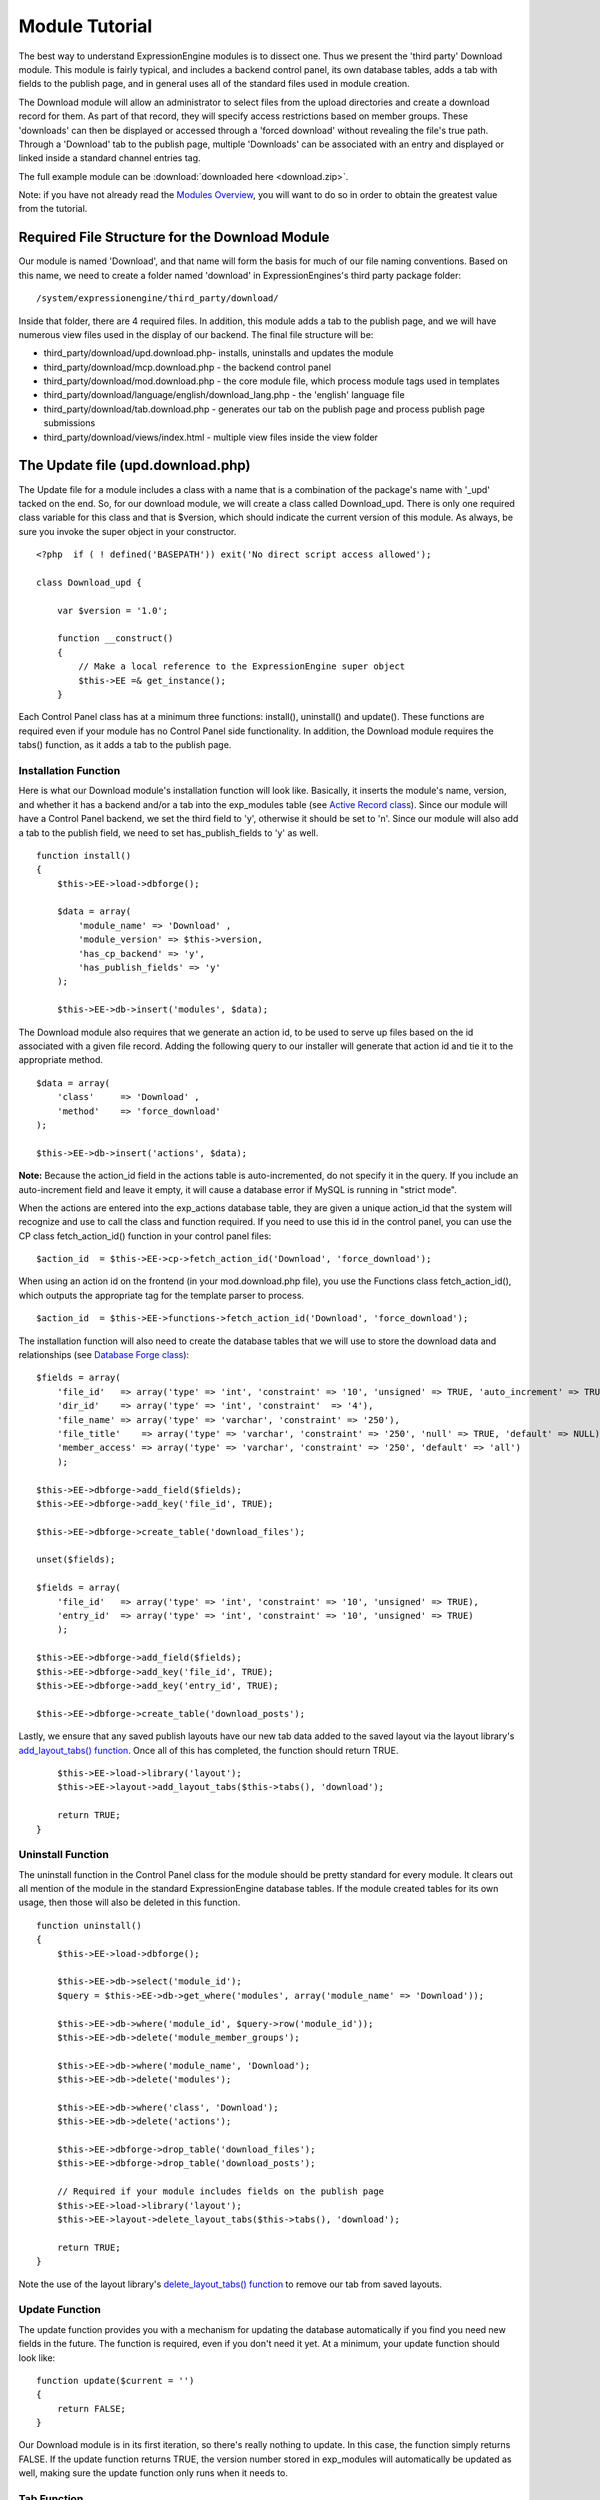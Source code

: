 Module Tutorial
===============

The best way to understand ExpressionEngine modules is to dissect one.
Thus we present the 'third party' Download module. This module is fairly
typical, and includes a backend control panel, its own database tables,
adds a tab with fields to the publish page, and in general uses all of
the standard files used in module creation.

The Download module will allow an administrator to select files from the
upload directories and create a download record for them. As part of
that record, they will specify access restrictions based on member
groups. These 'downloads' can then be displayed or accessed through a
'forced download' without revealing the file's true path. Through a
'Download' tab to the publish page, multiple 'Downloads' can be
associated with an entry and displayed or linked inside a standard
channel entries tag.

The full example module can be :download:`downloaded here <download.zip>`.

Note: if you have not already read the `Modules
Overview <./modules.html>`_, you will want to do so in order to obtain
the greatest value from the tutorial.


         

            

         

Required File Structure for the Download Module
-----------------------------------------------

Our module is named 'Download', and that name will form the basis for
much of our file naming conventions. Based on this name, we need to
create a folder named 'download' in ExpressionEngines's third party
package folder::

	/system/expressionengine/third_party/download/

Inside that folder, there are 4 required files. In addition, this module
adds a tab to the publish page, and we will have numerous view files
used in the display of our backend. The final file structure will be:

-  third\_party/download/upd.download.php- installs, uninstalls and
   updates the module
-  third\_party/download/mcp.download.php - the backend control panel
-  third\_party/download/mod.download.php - the core module file, which
   process module tags used in templates
-  third\_party/download/language/english/download\_lang.php - the
   'english' language file
-  third\_party/download/tab.download.php - generates our tab on the
   publish page and process publish page submissions
-  third\_party/download/views/index.html - multiple view files inside
   the view folder

The Update file (upd.download.php)
----------------------------------

The Update file for a module includes a class with a name that is a
combination of the package's name with '\_upd' tacked on the end. So,
for our download module, we will create a class called Download\_upd.
There is only one required class variable for this class and that is
$version, which should indicate the current version of this module. As
always, be sure you invoke the super object in your constructor.

::

    <?php  if ( ! defined('BASEPATH')) exit('No direct script access allowed');

    class Download_upd { 

        var $version = '1.0'; 
         
        function __construct() 
        { 
            // Make a local reference to the ExpressionEngine super object
            $this->EE =& get_instance();
        } 

Each Control Panel class has at a minimum three functions: install(),
uninstall() and update(). These functions are required even if your
module has no Control Panel side functionality. In addition, the
Download module requires the tabs() function, as it adds a tab to the
publish page.

Installation Function
~~~~~~~~~~~~~~~~~~~~~

Here is what our Download module's installation function will look like.
Basically, it inserts the module's name, version, and whether it has a
backend and/or a tab into the exp\_modules table (see `Active Record
class <http://codeigniter.com/user_guide/database/active_record.html>`_).
Since our module will have a Control Panel backend, we set the third
field to 'y', otherwise it should be set to 'n'. Since our module will
also add a tab to the publish field, we need to set has\_publish\_fields
to 'y' as well.

::

    function install() 
    {
        $this->EE->load->dbforge();

        $data = array(
            'module_name' => 'Download' ,
            'module_version' => $this->version,
            'has_cp_backend' => 'y',
            'has_publish_fields' => 'y'
        );

        $this->EE->db->insert('modules', $data);

The Download module also requires that we generate an action id, to be
used to serve up files based on the id associated with a given file
record. Adding the following query to our installer will generate that
action id and tie it to the appropriate method.

::

        $data = array(
            'class'     => 'Download' ,
            'method'    => 'force_download'
        );

        $this->EE->db->insert('actions', $data);

**Note:** Because the action\_id field in the actions table is
auto-incremented, do not specify it in the query. If you include an
auto-increment field and leave it empty, it will cause a database error
if MySQL is running in "strict mode".

When the actions are entered into the exp\_actions database table, they
are given a unique action\_id that the system will recognize and use to
call the class and function required. If you need to use this id in the
control panel, you can use the CP class fetch\_action\_id() function in
your control panel files:

::

    $action_id  = $this->EE->cp->fetch_action_id('Download', 'force_download');

When using an action id on the frontend (in your mod.download.php file),
you use the Functions class fetch\_action\_id(), which outputs the
appropriate tag for the template parser to process.

::

    $action_id  = $this->EE->functions->fetch_action_id('Download', 'force_download');

The installation function will also need to create the database tables
that we will use to store the download data and relationships (see
`Database Forge
class <http://codeigniter.com/user_guide/database/forge.html>`_):

::

        $fields = array(
            'file_id'   => array('type' => 'int', 'constraint' => '10', 'unsigned' => TRUE, 'auto_increment' => TRUE),
            'dir_id'    => array('type' => 'int', 'constraint'  => '4'),
            'file_name' => array('type' => 'varchar', 'constraint' => '250'),
            'file_title'    => array('type' => 'varchar', 'constraint' => '250', 'null' => TRUE, 'default' => NULL),
            'member_access' => array('type' => 'varchar', 'constraint' => '250', 'default' => 'all')
            );

        $this->EE->dbforge->add_field($fields);
        $this->EE->dbforge->add_key('file_id', TRUE);

        $this->EE->dbforge->create_table('download_files');
            
        unset($fields);
            
        $fields = array(
            'file_id'   => array('type' => 'int', 'constraint' => '10', 'unsigned' => TRUE),
            'entry_id'  => array('type' => 'int', 'constraint' => '10', 'unsigned' => TRUE)
            );

        $this->EE->dbforge->add_field($fields);
        $this->EE->dbforge->add_key('file_id', TRUE);
        $this->EE->dbforge->add_key('entry_id', TRUE);

        $this->EE->dbforge->create_table('download_posts');     

Lastly, we ensure that any saved publish layouts have our new tab data
added to the saved layout via the layout library's `add\_layout\_tabs()
function <./usage/layout.html#publish_layout>`_. Once all of this has
completed, the function should return TRUE.

::

        $this->EE->load->library('layout');
        $this->EE->layout->add_layout_tabs($this->tabs(), 'download');

        return TRUE;
    }

Uninstall Function
~~~~~~~~~~~~~~~~~~

The uninstall function in the Control Panel class for the module should
be pretty standard for every module. It clears out all mention of the
module in the standard ExpressionEngine database tables. If the module
created tables for its own usage, then those will also be deleted in
this function.

::

    function uninstall()
    {
        $this->EE->load->dbforge();

        $this->EE->db->select('module_id');
        $query = $this->EE->db->get_where('modules', array('module_name' => 'Download'));

        $this->EE->db->where('module_id', $query->row('module_id'));
        $this->EE->db->delete('module_member_groups');

        $this->EE->db->where('module_name', 'Download');
        $this->EE->db->delete('modules');

        $this->EE->db->where('class', 'Download');
        $this->EE->db->delete('actions');

        $this->EE->dbforge->drop_table('download_files');
        $this->EE->dbforge->drop_table('download_posts');       

        // Required if your module includes fields on the publish page
        $this->EE->load->library('layout');
        $this->EE->layout->delete_layout_tabs($this->tabs(), 'download');

        return TRUE;
    }
     

Note the use of the layout library's `delete\_layout\_tabs()
function <./usage/layout.html#publish_layout>`_ to remove our tab from
saved layouts.

Update Function
~~~~~~~~~~~~~~~

The update function provides you with a mechanism for updating the
database automatically if you find you need new fields in the future.
The function is required, even if you don't need it yet. At a minimum,
your update function should look like:

::

    function update($current = '')
    {
        return FALSE;
    }

Our Download module is in its first iteration, so there's really nothing
to update. In this case, the function simply returns FALSE. If the
update function returns TRUE, the version number stored in exp\_modules
will automatically be updated as well, making sure the update function
only runs when it needs to.

Tab Function
~~~~~~~~~~~~

On install and uninstall, we called the tabs() function when updating
custom publish page layouts. This function returns a multidimensional
associative array. The top level key is the name of the tab. Within that
array, each field name acts is a key, and contains the default display
states to be added to any existing custom layouts:

::

    function tabs()
    {
        $tabs['download'] = array(
            'download_field_ids'    => array(
                        'visible'   => 'true',
                        'collapse'  => 'false',
                        'htmlbuttons'   => 'false',
                        'width'     => '100%'
                        )
            );  
                    
        return $tabs;   
    }   

The Language File (download\_lang.php)
--------------------------------------

The Language file contains no classes, simply an array named $lang,
which is used along with the Language class to display text on a page in
whatever language is selected in the user's account settings. There are
two required lines in the language file for each module, which allows
the name and description of the module to be viewable on the MODULES
page. In addition, the Download module requires a number of key => value
pairs for use in the control panel as well as frontend error display
(see the file).

The Control Panel file (mcp.download.php)
-----------------------------------------

The Control Panel file for a module includes a class with a name that is
a combination of the package's name with '\_mcp' tacked on the end. So,
for our Download module, we will create a class called Download\_mcp.
There are no required class variables, though don't forget to call the
super object in your constructor. Because the module requires multiple
pages, a link to the 'Add Files' page is added to the fourth level
navigation using the set\_right\_nav function.

::

    function __construct()
    {
        $this->EE =& get_instance();

        $this->EE->cp->set_right_nav(array(
                'add_download'  => BASE.AMP.'C=addons_modules'.AMP.'M=show_module_cp'
                    .AMP.'module=download'.AMP.'method=file_browse'
                ));
    }

Module's Control Panel Homepage
-------------------------------

By default, if you do not specify a method in your url, ExpressionEngine
will attempt to load an index function, thus we make the index() our
module homepage. This page is fairly typical- a list of all existing
download records with the file name, assigned title, allowed member
groups, and a checkbox to allow editing/deleting of records. Let's start
with a simplified example, one where we leave the javascript
embellishments out for now.

The function starts by loading the libraries and helpers required later,
and defines some initial variables that will be used in the view file.
Also note the use of the CP set\_variable method to set our page title:

::

    function index() 
    {
        $this->EE->load->library('javascript');
        $this->EE->load->library('table');
        $this->EE->load->helper('form');

        $this->EE->cp->set_variable('cp_page_title', $this->EE->lang->line('download_module_name'));

        $vars['action_url'] = 'C=addons_modules'.AMP.'M=show_module_cp'.AMP.'module=download'.AMP.'method=edit_downloads';
        $vars['form_hidden'] = NULL;
        $vars['files'] = array();
            
        $vars['options'] = array(
                    'edit'  => lang('edit_selected'),
                    'delete'    => lang('delete_selected')
                    );      

Because we may need to paginate our list of files, we need to check for
the row number indicator and then use this in our main query. Make sure
to use the `active record
class <http://codeigniter.com/user_guide/database/active_record.html>`_
when constructing your queries. This will enable your queries to work as
support for more database types are added.

::

           
        if ( ! $rownum = $this->EE->input->get_post('rownum'))
        {       
            $rownum = 0;
        }

        $this->EE->db->order_by("file_id", "desc"); 
        $query = $this->EE->db->get('download_files', $this->perpage, $rownum); 

We then loop through the query results and format a $vars['files'] array
for easy use in our view file:

::

        // get all member groups for the dropdown list
        $member_groups = $this->EE->member_model->get_member_groups();
            
        foreach($member_groups->result() as $group)
        {
            $member_group[$group->group_id] = $group->group_title;
        }

        foreach($query->result_array() as $row)
        {
            $vars['files'][$row['file_id']]['entry_title'] = $row['file_title'];
            $vars['files'][$row['file_id']]['edit_link'] = BASE.AMP.'C=addons_modules'.AMP
                .'M=show_module_cp'.AMP.'module=download'.AMP.'method=edit_downloads'.AMP.'file_id='.$row['file_id'];
            $vars['files'][$row['file_id']]['dir_id'] = $row['dir_id'];
            $vars['files'][$row['file_id']]['file_name'] = $row['file_name'];
            $vars['files'][$row['file_id']]['file_title'] = $row['file_title'];
                    
            $access = '';
            $member_access = explode('|', $row['member_access']);
                    
            foreach ($member_access as $group_id)
            {
                $access .= (isset($member_group[$group_id])) ? $member_group[$group_id] : $group_id;
                $access .= ', ';
            }

            $vars['files'][$row['file_id']]['member_access'] = rtrim($access, ', ');

            // Toggle checkbox
            $vars['files'][$row['file_id']]['toggle'] = array(
                                    'name'      => 'toggle[]',
                                    'id'        => 'edit_box_'.$row['file_id'],
                                    'value'     => $row['file_id'],
                                    'class'     =>'toggle'
                                    );
        }

All our variables aside from pagination are now in place. We need to
check our total number of files, configure our pagination, and then load
our view file. There's no need to create a separate function for our
pagination configuration. However, it makes this example a bit more
simple and reduces redundancy if you have multiple functions that you
need to paginate.

::

        //  Check for pagination
        $total = $this->EE->db->count_all('download_files');

        // Pass the relevant data to the paginate class so it can display the "next page" links
        $this->EE->load->library('pagination');
        $p_config = $this->pagination_config('index', $total);

        $this->EE->pagination->initialize($p_config);

        $vars['pagination'] = $this->EE->pagination->create_links();

        return $this->EE->load->view('index', $vars, TRUE);
    }

Here's the abstracted pagination\_config method used by the above:

::

    function pagination_config($method, $total_rows)
    {
        // Pass the relevant data to the paginate class
        $config['base_url'] = BASE.AMP.'C=addons_modules'.AMP.'M=show_module_cp'.AMP.'module=download'.AMP.'method='.$method;
        $config['total_rows'] = $total_rows;
        $config['per_page'] = $this->perpage;
        $config['page_query_string'] = TRUE;
        $config['query_string_segment'] = 'rownum';
        $config['full_tag_open'] = '<p id="paginationLinks">';
        $config['full_tag_close'] = '</p>';
        $config['prev_link'] = '<img src="'.$this->EE->cp->cp_theme_url.'images/pagination_prev_button.gif" width="13" height="13" alt="<" />';
        $config['next_link'] = '<img src="'.$this->EE->cp->cp_theme_url.'images/pagination_next_button.gif" width="13" height="13" alt=">" />';
        $config['first_link'] = '<img src="'.$this->EE->cp->cp_theme_url.'images/pagination_first_button.gif" width="13" height="13" alt="< <" />';
        $config['last_link'] = '<img src="'.$this->EE->cp->cp_theme_url.'images/pagination_last_button.gif" width="13" height="13" alt="> >" />';

        return $config;
    }

Javascript
----------

While it is preferable that your module work for users who disable
javascript, you may well want to provide increased functionality for the
majority of users who don't. ExpressionEngine 2.x includes both its own
JavaScript library as well as the `The jQuery <http://jquery.com/>`_
JavaScript library, enabling developers to easily include JavaScript
enhancements. In the final version of our Download modules index
function, there is the ability to 'toggle all' checkboxes as well as an
enhanced table presentation that allows ajax sorting of columns as well
as pagination.

Adding 'toggle all' functionality is a simple matter:

::

    $this->EE->javascript->output(array(
        '$(".toggle_all").toggle(
            function(){
                $("input.toggle").each(function() {
                    this.checked = true;
                });
            }, function (){
                var checked_status = this.checked;
                $("input.toggle").each(function() {
                    this.checked = false;
                });
            }
        );'
    )
    );

In order to add the sortable ajax paginated table, we make use of the
`DataTables jQuery plugin <http://www.datatables.net/>`_. When using a
plugin, it must first be loaded:

::

    $this->EE->cp->add_js_script(array('plugin' => 'dataTables'));

The details of how to use this particular plugin can be seen in the
attached module files, and in this case, the bulk of the coding is again
abstracted to the ajax\_filters() function:

::

    $this->EE->javascript->output($this->ajax_filters('edit_items_ajax_filter', 4));

In order to display the javascript, the last step is to compile it:

::

    $this->EE->javascript->compile();

The View files
--------------

Given the complexity of our backend pages, we use view files to handle
the display and formatting as seen in the index() above:

::

    return $this->EE->load->view('index', $vars, TRUE);    

This would return the index.php view page, located in a **views**
folder:

::

    <?php if (count($files) > 0): ?>
    <?=form_open($action_url, '', $form_hidden)?>


    <?php
        $this->table->set_template($cp_table_template);
        $this->table->set_heading(
            lang('file_title'),
            lang('file_name'),
            lang('access'),
            form_checkbox('select_all', 'true', FALSE, 'class="toggle_all" id="select_all"'));

        foreach($files as $file)
        {
            $this->table->add_row(
                    '<a href="'.$file['edit_link'].'">'.$file['file_name'].'</a>',
                    $file['file_title'],
                    $file['member_access'],
                    form_checkbox($file['toggle'])
                );
        }

    echo $this->table->generate();

    ?>

    <div class="tableFooter">
        <div class="tableSubmit">
            <?=form_submit(array('name' => 'submit', 'value' => lang('submit'), 'class' => 'submit')).NBS.NBS.form_dropdown('action', $options)?>
        </div>

        <span class="js_hide"><?=$pagination?></span>  
        <span class="pagination" id="filter_pagination"></span>
    </div>   

    <?=form_close()?>

    <?php else: ?>
    <?=lang('no_matching_files')?>
    <?php endif; ?>  

It is recommended that in view pages only, you use the `PHP's alternate
syntax <./guidelines/view_php_syntax.html>`_ in your views, as it makes
them easier to read and limits the amount of php. If this is not
supported by your server, ExpressionEngine will automatically rewrite
the tags.

This is a fairly complex page, but it is easy to change the layout and
style, even for someone who isn't a PHP pro. The view uses the table
class to generate tables, though pure html would work just as well. It
also uses the form helper to create certain form elements. While not
required, the form helper is strongly recommended. All that is needed to
make this page work is for the function loading it to pass an array with
all of the variables used by the view.

The Tab File (tab.download.php)
-------------------------------

Because our module adds a tab to the publish page, it will need to
include the optional Tab file:

::

    <?php if ( ! defined('BASEPATH')) exit('No direct script access allowed');

    class Download_tab {

        function __construct()
        {
            // Make a local reference to the ExpressionEngine super object
            $this->EE =& get_instance();
        }

The tab class must include 4 required functions: publish\_tabs(),
validate\_publish(), publish\_data\_db() and
publish\_data\_delete\_db().

Publish Tabs Function
~~~~~~~~~~~~~~~~~~~~~

This required function allows you to create the fields on the publish
page. In this case, there is only a single multiselect field named
'download\_field\_ids'. The field is populated by the existing file
records.

::

        function publish_tabs($channel_id, $entry_id = '')
        {
            $settings = array();
            $selected = array();
            $existing_files = array();

            $query = $this->EE->db->get('download_files');
            
            foreach ($query->result() as $row)
            {
                $existing_files[$row->file_id] = $row->file_name;
            }

            if ($entry_id != '')
            {
                $query = $this->EE->db->get_where('download_posts', array('entry_id' => $entry_id));

                foreach ($query->result() as $row)
                {
                    $selected[] = $row->file_id;
                }
            }

            $id_instructions = lang('id_field_instructions');
            
            // Load the module lang file for the field label
            $this->EE->lang->loadfile('download');

            $settings[] = array(
                    'field_id'      => 'download_field_ids',
                    'field_label'       => $this->EE->lang->line('download_files'),
                    'field_required'    => 'n',
                    'field_data'        => $selected,               
                    'field_list_items'  => $existing_files,
                    'field_fmt'     => '',
                    'field_instructions'    => $id_instructions,
                    'field_show_fmt'    => 'n',
                    'field_pre_populate'    => 'n',
                    'field_text_direction'  => 'ltr',
                    'field_type'        => 'multi_select'
                );

            return $settings;
        }

Publish Validation Function
~~~~~~~~~~~~~~~~~~~~~~~~~~~

The validation function allows you to validate the data for your publish
page fields prior to any publish data being entered or updated. It has
one parameter, $params, which is an associative array of all the data
available. The download module doesn't require any validation, so can
simply return FALSE.

Publish Data Function
~~~~~~~~~~~~~~~~~~~~~

The publish data function allows you to manipulate the submitted data
after the main data entry has occurred. Typically this will involve
creating a record in the module's database, as is the case here. The
single parameter is an associative array, the top level arrays
consisting of: 'meta', 'data', 'mod\_data', and 'entry\_id'.

::

       
        function publish_data_db($params)
        {
            // Remove existing
            $this->EE->db->where('entry_id', $params['entry_id']);
            $this->EE->db->delete('download_posts'); 

            if (isset($params['mod_data']['download_field_ids']) && 
                is_array($params['mod_data']['download_field_ids']) &&
                count($params['mod_data']['download_field_ids']) > 0)
            {       
                foreach ($params['mod_data']['download_field_ids'] as $val)
                {
                    $data = array(
                        'entry_id' => $params['entry_id'],
                        'file_id' => $val
                        );
                }

                $this->EE->db->insert('download_posts', $data); 
            }
        }

Publish Data Delete Function
~~~~~~~~~~~~~~~~~~~~~~~~~~~~

This function is called when entries are deleted, and allows you to
synchronize your module tables and make any other adjustments necessary
when an entry that may be associated with module data is deleted. In the
case of the Download module, we need to remove any records for deleted
entry ids from our exp\_download\_posts table:

::

        function publish_data_delete_db($params)
        {
            // Remove existing
            $this->EE->db->where_in('entry_id', $params['entry_ids']);
            $this->EE->db->delete('download_posts'); 
        }

The Core Module file (mod.download.php)
---------------------------------------

In ExpressionEngine, a typical module or plugin tag has an appearance
similar to this:

::

    {exp:module_name:method}

Our Download module's main tag is a tag pair, designed to be nested
inside a channel entries tag. The tag has a required parameter
'entry\_id', and an optional 'limit' parameter. Thus all download images
associated with a given entry can be displayed along with the entry's
standard data:

::

    {exp:channel:entries limit="10"}
    {title}
                
    {exp:download:entries entry_id="{entry_id}"}
    {file_title} - {file_download}
    {/exp:download:entries}

    {/exp:channel:entries}

The Core Module file is called by any tag that designates the 'download'
module. The file consists of a class using the same name of the module
and containing at least one class variable, $return\_data, which will
contain the module's outputted content and is retrieved by the Template
parser after the module is done processing. The basic class at this
point looks like:

::

    <?php if ( ! defined('BASEPATH')) exit('No direct script access allowed');

    class Download {

        var $return_data    = '';
        
        function __construct()
        {
            // Make a local reference to the ExpressionEngine super object
            $this->EE =& get_instance();
        }    
    }

Next, we need to add a function that outputs our download data. Note
that according to our tag, this function is expected to be named
'entries':

::

        function entries()
        {
            if (($entry_id = $this->EE->TMPL->fetch_param('entry_id')) === FALSE) return;

            $limit  = ( ! isset($params['limit']) OR ! is_numeric($params['limit'])) ? 100 : $params['limit'];

            $this->EE->db->select('*');
            $this->EE->db->limit($limit);
            $this->EE->db->where('entry_id', $entry_id); 
            $this->EE->db->from('download_files');
            $this->EE->db->join('download_posts', 'download_files.file_id = download_posts.file_id', 'right');

            $query = $this->EE->db->get();


            if ($query->num_rows() == 0)
            {
                return $this->EE->TMPL->no_results();
            }

The function first checks for the existence of the required entry\_id,
queries to find all download records for that id, and returns the
no\_results function if no records exist. If there are records to parse,
the :doc:`Typography class <usage/typography>` is initialized and the data parsed out and
returned.

The `Template class <usage/template.html>`_, offers two general
approaches to parsing out the data. Here we use the simple
parse\_variables method, where we simply need to pass a multidimensional
associative array where our tags are the keys and the values our
replacement data.

::

            //  Instantiate Typography class

            $this->EE->load->library('typography');
            $this->EE->typography->initialize();
            $this->EE->typography->parse_images = TRUE;
            $this->EE->typography->allow_headings = FALSE;
            
            $base_url = $this->EE->functions->fetch_site_index(0, 0).QUERY_MARKER.'ACT='.$this->EE->functions->fetch_action_id('Download', 'force_download');

            foreach ($query->result_array() as $id => $row)
            {
                $variables[] = array(
                    'file_title' => $row['file_title'],
                    'file_link' => '{filedir_'.$row['dir_id'].'}',
                    'file_download' => $base_url.AMP.'id='.$row['file_id']
                    );                  
                
            }

            $output = $this->EE->TMPL->parse_variables($this->EE->TMPL->tagdata, $variables); 
            
            return $output;
        }

Lastly, this module needs to force downloads and obscure image paths,
and it does so by use of the action id. During installation, we added
the function 'force\_download' into the exp\_actions table. Thus we need
to include that function in our module. The method should pull the
file\_id as get data, look up the correct path, and deliver that file
with appropriate headers to users who meet the access requirements:

::

        function force_download()
        {
            $file_id = $this->EE->input->get('id');
            $this->EE->lang->loadfile('download');

            
            if ($file_id === FALSE)
            {
                return $this->EE->output->show_user_error('general', $this->EE->lang->line('invalid_download'));
            }
            
            $group_id = $this->EE->session->userdata['group_id'];
            
            $this->EE->load->helper('download');
            
            $this->EE->db->select('file_name, file_title, member_access, server_path, url');
            $this->EE->db->from('download_files');
            $this->EE->db->join('upload_prefs', 'upload_prefs.id = download_files.dir_id');
            $this->EE->db->where('file_id', $file_id); 

            $query = $this->EE->db->get();
            
            if ($query->num_rows() > 0)
            {
                $row = $query->row();
                
                $allowed = explode('|', $row->member_access);
                
                if ( ! in_array('all', $allowed) && ! in_array($group_id, $allowed))
                {
                    return $this->EE->output->show_user_error('general', $this->EE->lang->line('no_permission'));
                }
                
                $file_name = $row->file_name;
                $file_path = $row->server_path.$file_name;
        
                $data = file_get_contents($file_path); // Read the file's contents

                force_download($file_name, $data); 
            } 
        


